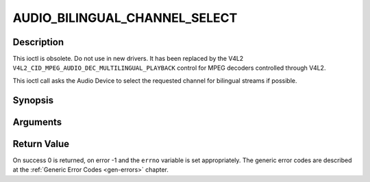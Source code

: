 .. -*- coding: utf-8; mode: rst -*-

.. _AUDIO_BILINGUAL_CHANNEL_SELECT:

AUDIO_BILINGUAL_CHANNEL_SELECT
==============================

Description
-----------

This ioctl is obsolete. Do not use in new drivers. It has been replaced
by the V4L2 ``V4L2_CID_MPEG_AUDIO_DEC_MULTILINGUAL_PLAYBACK`` control
for MPEG decoders controlled through V4L2.

This ioctl call asks the Audio Device to select the requested channel
for bilingual streams if possible.

Synopsis
--------

.. c:function:: int ioctl(int fd, int request = AUDIO_BILINGUAL_CHANNEL_SELECT, audio_channel_select_t)

Arguments
----------



.. flat-table::
    :header-rows:  0
    :stub-columns: 0


    -  .. row 1

       -  int fd

       -  File descriptor returned by a previous call to open().

    -  .. row 2

       -  int request

       -  Equals AUDIO_BILINGUAL_CHANNEL_SELECT for this command.

    -  .. row 3

       -  audio_channel_select_t ch

       -  Select the output format of the audio (mono left/right, stereo).


Return Value
------------

On success 0 is returned, on error -1 and the ``errno`` variable is set
appropriately. The generic error codes are described at the
:ref:`Generic Error Codes <gen-errors>` chapter.


